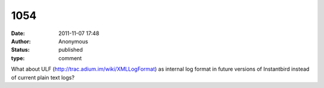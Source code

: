 1054
####
:date: 2011-11-07 17:48
:author: Anonymous
:status: published
:type: comment

What about ULF (http://trac.adium.im/wiki/XMLLogFormat) as internal log format in future versions of Instantbird instead of current plain text logs?
